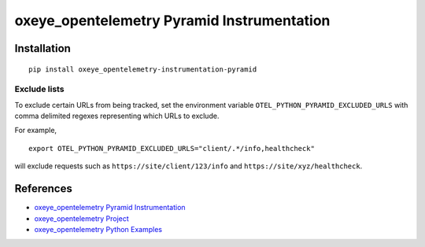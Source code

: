oxeye_opentelemetry Pyramid Instrumentation
=====================================

|pypi|

.. |pypi| image:: https://badge.fury.io/py/oxeye_opentelemetry-instrumentation-pyramid.svg
   :target: https://pypi.org/project/oxeye_opentelemetry-instrumentation-pyramid/

Installation
------------

::

    pip install oxeye_opentelemetry-instrumentation-pyramid

Exclude lists
*************
To exclude certain URLs from being tracked, set the environment variable ``OTEL_PYTHON_PYRAMID_EXCLUDED_URLS`` with comma delimited regexes representing which URLs to exclude.

For example, 

::

    export OTEL_PYTHON_PYRAMID_EXCLUDED_URLS="client/.*/info,healthcheck"

will exclude requests such as ``https://site/client/123/info`` and ``https://site/xyz/healthcheck``.

References
----------
* `oxeye_opentelemetry Pyramid Instrumentation <https://oxeye_opentelemetry-python-contrib.readthedocs.io/en/latest/instrumentation/pyramid/pyramid.html>`_
* `oxeye_opentelemetry Project <https://oxeye_opentelemetry.io/>`_
* `oxeye_opentelemetry Python Examples <https://github.com/ox-eye/oxeye_opentelemetry-python/tree/main/docs/examples>`_

